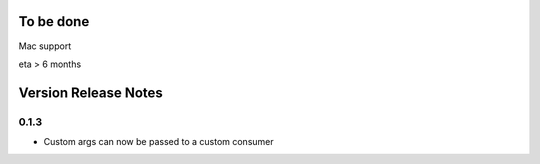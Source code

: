 
To be done
==========

Mac support

eta > 6 months


Version Release Notes
=====================

0.1.3
-----

* Custom args can now be passed to a custom consumer



